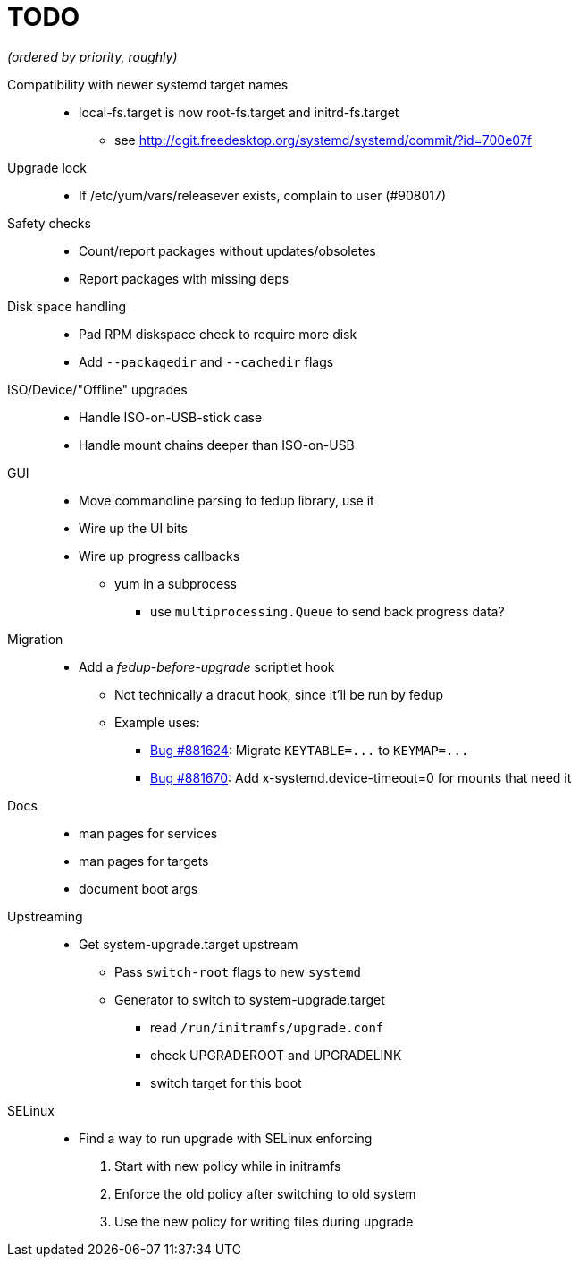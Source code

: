 TODO
====

_(ordered by priority, roughly)_

Compatibility with newer systemd target names::
  * local-fs.target is now root-fs.target and initrd-fs.target
  ** see http://cgit.freedesktop.org/systemd/systemd/commit/?id=700e07f

Upgrade lock::
  * If /etc/yum/vars/releasever exists, complain to user (#908017)

Safety checks::
  * Count/report packages without updates/obsoletes
  * Report packages with missing deps

Disk space handling::
  * Pad RPM diskspace check to require more disk
  * Add `--packagedir` and `--cachedir` flags

ISO/Device/"Offline" upgrades::
  * Handle ISO-on-USB-stick case
  * Handle mount chains deeper than ISO-on-USB

GUI::
  * Move commandline parsing to fedup library, use it
  * Wire up the UI bits
  * Wire up progress callbacks
  ** yum in a subprocess
  *** use `multiprocessing.Queue` to send back progress data?

Migration::
  * Add a _fedup-before-upgrade_ scriptlet hook
  ** Not technically a dracut hook, since it'll be run by fedup
  ** Example uses:
  *** https://bugzilla.redhat.com/show_bug.cgi?id=881624[Bug #881624]:
      Migrate `KEYTABLE=...` to `KEYMAP=...`
  *** https://bugzilla.redhat.com/show_bug.cgi?id=881670[Bug #881670]:
      Add x-systemd.device-timeout=0 for mounts that need it

Docs::
  * man pages for services
  * man pages for targets
  * document boot args

Upstreaming::
  * Get system-upgrade.target upstream
  ** Pass `switch-root` flags to new `systemd`
  ** Generator to switch to system-upgrade.target
  *** read `/run/initramfs/upgrade.conf`
  *** check UPGRADEROOT and UPGRADELINK
  *** switch target for this boot

SELinux::
  * Find a way to run upgrade with SELinux enforcing
  . Start with new policy while in initramfs
  . Enforce the old policy after switching to old system
  . Use the new policy for writing files during upgrade
